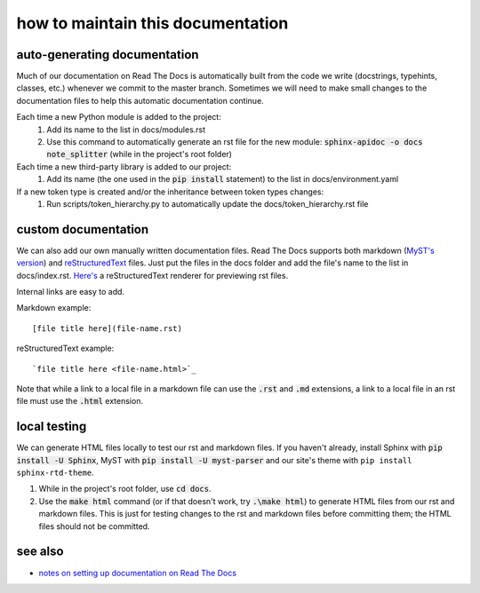 ==================================
how to maintain this documentation
==================================

auto-generating documentation
-----------------------------
Much of our documentation on Read The Docs is automatically built from the code we write (docstrings, typehints, classes, etc.) whenever we commit to the master branch. Sometimes we will need to make small changes to the documentation files to help this automatic documentation continue.

Each time a new Python module is added to the project:
 1. Add its name to the list in docs/modules.rst
 2. Use this command to automatically generate an rst file for the new module: :code:`sphinx-apidoc -o docs note_splitter` (while in the project's root folder)

Each time a new third-party library is added to our project:
 1. Add its name (the one used in the :code:`pip install` statement) to the list in docs/environment.yaml

If a new token type is created and/or the inheritance between token types changes:
 1. Run scripts/token_hierarchy.py to automatically update the docs/token_hierarchy.rst file

custom documentation
--------------------
We can also add our own manually written documentation files. Read The Docs supports both markdown (`MyST's version <https://myst-parser.readthedocs.io/en/latest/>`_) and `reStructuredText <https://www.sphinx-doc.org/en/master/usage/restructuredtext/basics.html>`_ files. Just put the files in the docs folder and add the file's name to the list in docs/index.rst. `Here's <http://rst.ninjs.org/#>`_ a reStructuredText renderer for previewing rst files.

| Internal links are easy to add.  

Markdown example::

    [file title here](file-name.rst)

reStructuredText example::
    
    `file title here <file-name.html>`_

Note that while a link to a local file in a markdown file can use the :code:`.rst` and :code:`.md` extensions, a link to a local file in an rst file must use the :code:`.html` extension.

local testing
-------------
We can generate HTML files locally to test our rst and markdown files. If you haven't already, install Sphinx with :code:`pip install -U Sphinx`, MyST with :code:`pip install -U myst-parser` and our site's theme with ``pip install sphinx-rtd-theme``.

1. While in the project's root folder, use :code:`cd docs`.
2. Use the :code:`make html` command (or if that doesn't work, try :code:`.\make html`) to generate HTML files from our rst and markdown files. This is just for testing changes to the rst and markdown files before committing them; the HTML files should not be committed.

see also
--------
* `notes on setting up documentation on Read The Docs <doc-setup.html>`_
